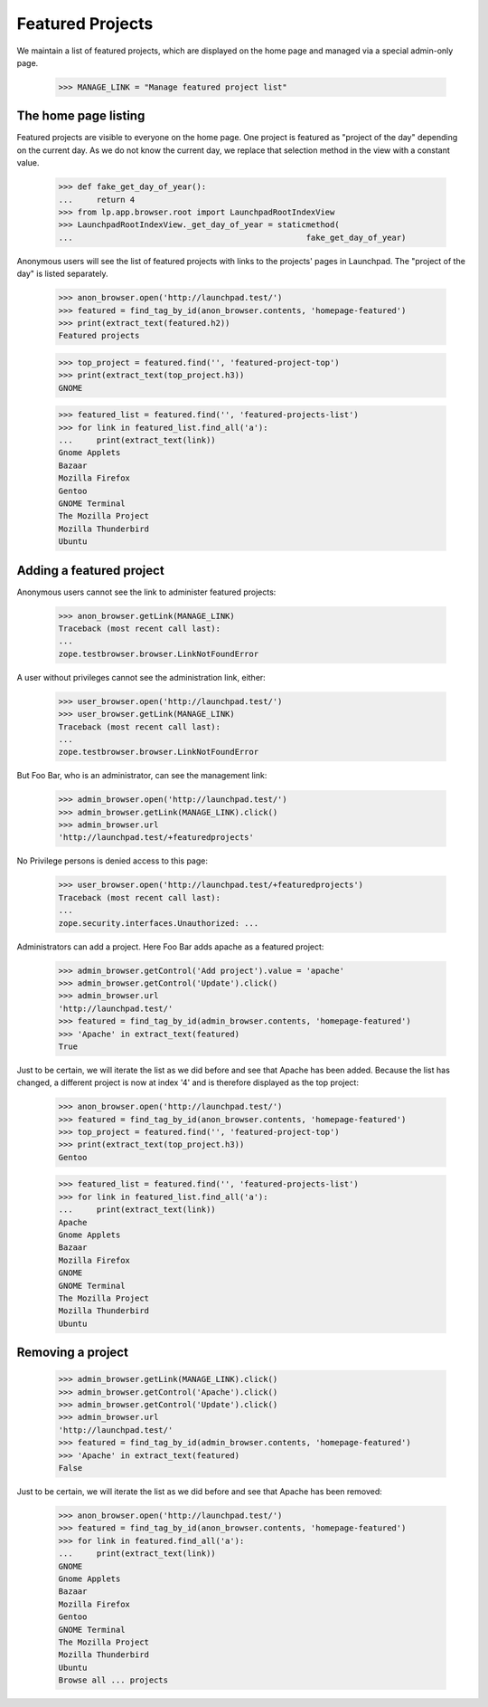 
Featured Projects
=================

We maintain a list of featured projects, which are displayed on the home
page and managed via a special admin-only page.

    >>> MANAGE_LINK = "Manage featured project list"


The home page listing
---------------------

Featured projects are visible to everyone on the home page. One project is
featured as "project of the day" depending on the current day. As we do not
know the current day, we replace that selection method in the view with a
constant value.

    >>> def fake_get_day_of_year():
    ...     return 4
    >>> from lp.app.browser.root import LaunchpadRootIndexView
    >>> LaunchpadRootIndexView._get_day_of_year = staticmethod(
    ...                                                 fake_get_day_of_year)

Anonymous users will see the list of featured projects with links to the
projects' pages in Launchpad. The "project of the day" is listed separately.

    >>> anon_browser.open('http://launchpad.test/')
    >>> featured = find_tag_by_id(anon_browser.contents, 'homepage-featured')
    >>> print(extract_text(featured.h2))
    Featured projects

    >>> top_project = featured.find('', 'featured-project-top')
    >>> print(extract_text(top_project.h3))
    GNOME

    >>> featured_list = featured.find('', 'featured-projects-list')
    >>> for link in featured_list.find_all('a'):
    ...     print(extract_text(link))
    Gnome Applets
    Bazaar
    Mozilla Firefox
    Gentoo
    GNOME Terminal
    The Mozilla Project
    Mozilla Thunderbird
    Ubuntu

Adding a featured project
-------------------------

Anonymous users cannot see the link to administer featured projects:

    >>> anon_browser.getLink(MANAGE_LINK)
    Traceback (most recent call last):
    ...
    zope.testbrowser.browser.LinkNotFoundError

A user without privileges cannot see the administration link, either:

    >>> user_browser.open('http://launchpad.test/')
    >>> user_browser.getLink(MANAGE_LINK)
    Traceback (most recent call last):
    ...
    zope.testbrowser.browser.LinkNotFoundError

But Foo Bar, who is an administrator, can see the management link:

    >>> admin_browser.open('http://launchpad.test/')
    >>> admin_browser.getLink(MANAGE_LINK).click()
    >>> admin_browser.url
    'http://launchpad.test/+featuredprojects'

No Privilege persons is denied access to this page:

    >>> user_browser.open('http://launchpad.test/+featuredprojects')
    Traceback (most recent call last):
    ...
    zope.security.interfaces.Unauthorized: ...

Administrators can add a project. Here Foo Bar adds apache as a featured
project:

    >>> admin_browser.getControl('Add project').value = 'apache'
    >>> admin_browser.getControl('Update').click()
    >>> admin_browser.url
    'http://launchpad.test/'
    >>> featured = find_tag_by_id(admin_browser.contents, 'homepage-featured')
    >>> 'Apache' in extract_text(featured)
    True

Just to be certain, we will iterate the list as we did before and see
that Apache has been added. Because the list has changed, a different project
is now at index '4' and is therefore displayed as the top project:

    >>> anon_browser.open('http://launchpad.test/')
    >>> featured = find_tag_by_id(anon_browser.contents, 'homepage-featured')
    >>> top_project = featured.find('', 'featured-project-top')
    >>> print(extract_text(top_project.h3))
    Gentoo

    >>> featured_list = featured.find('', 'featured-projects-list')
    >>> for link in featured_list.find_all('a'):
    ...     print(extract_text(link))
    Apache
    Gnome Applets
    Bazaar
    Mozilla Firefox
    GNOME
    GNOME Terminal
    The Mozilla Project
    Mozilla Thunderbird
    Ubuntu

Removing a project
------------------

    >>> admin_browser.getLink(MANAGE_LINK).click()
    >>> admin_browser.getControl('Apache').click()
    >>> admin_browser.getControl('Update').click()
    >>> admin_browser.url
    'http://launchpad.test/'
    >>> featured = find_tag_by_id(admin_browser.contents, 'homepage-featured')
    >>> 'Apache' in extract_text(featured)
    False

Just to be certain, we will iterate the list as we did before and see
that Apache has been removed:

    >>> anon_browser.open('http://launchpad.test/')
    >>> featured = find_tag_by_id(anon_browser.contents, 'homepage-featured')
    >>> for link in featured.find_all('a'):
    ...     print(extract_text(link))
    GNOME
    Gnome Applets
    Bazaar
    Mozilla Firefox
    Gentoo
    GNOME Terminal
    The Mozilla Project
    Mozilla Thunderbird
    Ubuntu
    Browse all ... projects


